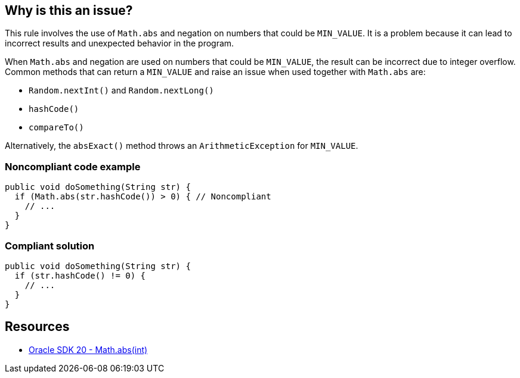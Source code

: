 == Why is this an issue?

This rule involves the use of `Math.abs` and negation on numbers that could be `MIN_VALUE`.
It is a problem because it can lead to incorrect results and unexpected behavior in the program.

When `Math.abs` and negation are used on numbers that could be `MIN_VALUE`, the result can be incorrect due to integer overflow.
Common methods that can return a `MIN_VALUE` and raise an issue when used together with `Math.abs` are:

- `Random.nextInt()` and `Random.nextLong()`
- `hashCode()`
- `compareTo()`

Alternatively, the `absExact()` method throws an `ArithmeticException` for `MIN_VALUE`.

=== Noncompliant code example

[source,java,diff-id=1,diff-type=noncompliant]
----
public void doSomething(String str) {
  if (Math.abs(str.hashCode()) > 0) { // Noncompliant
    // ...
  }
}
----

=== Compliant solution

[source,java,diff-id=1,diff-type=compliant]
----
public void doSomething(String str) {
  if (str.hashCode() != 0) {
    // ...
  }
}
----

== Resources

* https://docs.oracle.com/en/java/javase/20/docs/api/java.base/java/lang/Math.html#abs(int)[Oracle SDK 20 - Math.abs(int)]


ifdef::env-github,rspecator-view[]

'''
== Implementation Specification
(visible only on this page)

=== Message

Use the original value instead.


endif::env-github,rspecator-view[]
